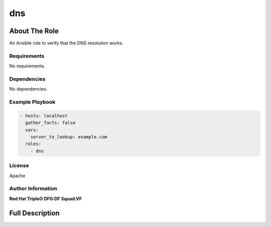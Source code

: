 ===
dns
===

--------------
About The Role
--------------

An Ansible role to verify that the DNS resolution works.

Requirements
============

No requirements.

Dependencies
============

No dependencies.

Example Playbook
================

.. code-block:: yaml

   - hosts: localhost
     gather_facts: false
     vars:
       server_to_lookup: example.com
     roles:
       - dns

License
=======

Apache

Author Information
==================

**Red Hat TripleO DFG:DF Squad:VF**

----------------
Full Description
----------------

.. ansibleautoplugin::
   :role: validations_common/roles/dns
